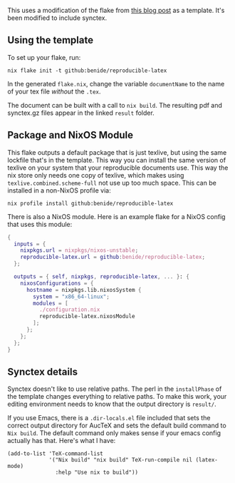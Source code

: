 This uses a modification of the flake from [[https://flyx.org/nix-flakes-latex/][this blog post]] as a template. It's been modified to include synctex.
** Using the template

To set up your flake, run:

#+begin_src shell
nix flake init -t github:benide/reproducible-latex
#+end_src

In the generated =flake.nix=, change the variable =documentName= to the name of your tex file /without/ the =.tex=.

The document can be built with a call to =nix build=. The resulting pdf and synctex.gz files appear in the linked =result= folder.

** Package and NixOS Module

This flake outputs a default package that is just texlive, but using the same lockfile that's in the template. This way you can install the same version of texlive on your system that your reproducible documents use. This way the nix store only needs one copy of texlive, which makes using =texlive.combined.scheme-full= not use up too much space. This can be installed in a non-NixOS profile via:

#+begin_src shell
nix profile install github:benide/reproducible-latex
#+end_src

There is also a NixOS module. Here is an example flake for a NixOS config that uses this module:

#+begin_src nix
{
  inputs = {
    nixpkgs.url = nixpkgs/nixos-unstable;
    reproducible-latex.url = github:benide/reproducible-latex;
  };

  outputs = { self, nixpkgs, reproducible-latex, ... }: {
    nixosConfigurations = {
      hostname = nixpkgs.lib.nixosSystem {
        system = "x86_64-linux";
        modules = [
          ./configuration.nix
          reproducible-latex.nixosModule
        ];
      };
    };
  };
}
#+end_src

** Synctex details

Synctex doesn't like to use relative paths. The perl in the =installPhase= of the template changes everything to relative paths. To make this work, your editing environment needs to know that the output directory is =result/=.

If you use Emacs, there is a =.dir-locals.el= file included that sets the correct output directory for AucTeX and sets the default build command to =Nix build=. The default command only makes sense if your emacs config actually has that. Here's what I have:

#+begin_src elisp
(add-to-list 'TeX-command-list
             '("Nix build" "nix build" TeX-run-compile nil (latex-mode)
               :help "Use nix to build"))
#+end_src
